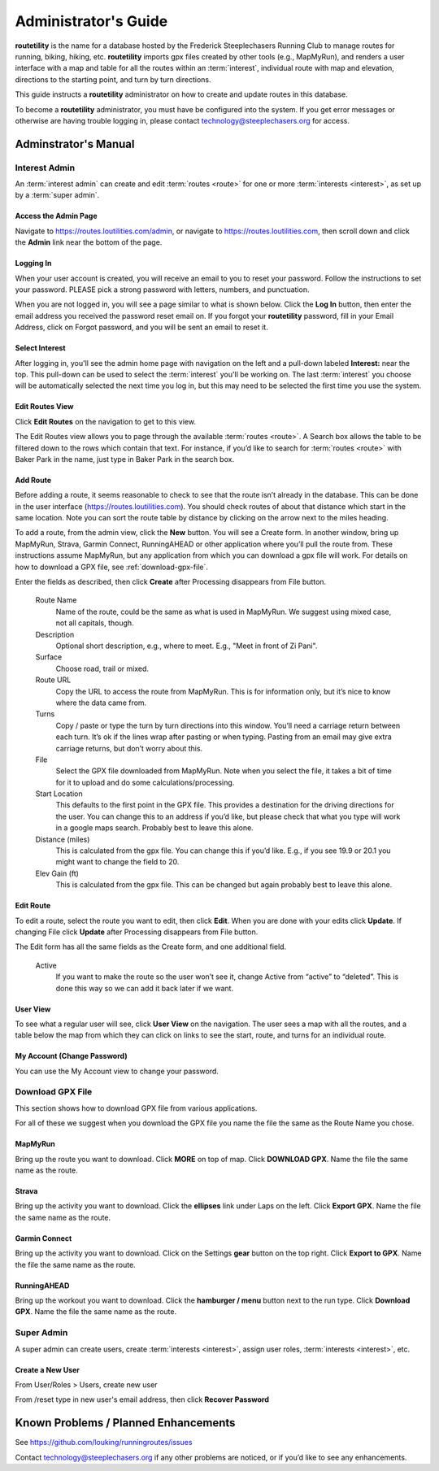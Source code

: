 ===========================================
Administrator's Guide
===========================================

**routetility** is the name for a database hosted by the Frederick Steeplechasers Running Club to manage routes for running,
biking, hiking, etc. **routetility** imports gpx files created by other tools (e.g., MapMyRun), and renders a user
interface with a map and table for all the routes within an :term:`interest`, individual route with map and elevation,
directions to the starting point, and turn by turn directions.

This guide instructs a **routetility**  administrator on how to create and update routes in this database.

To become a **routetility**  administrator, you must have be configured into the system. If you get error messages
or otherwise are having trouble logging in, please contact technology@steeplechasers.org for access.


Adminstrator's Manual
==================================

Interest Admin
+++++++++++++++
An :term:`interest admin` can create and edit :term:`routes <route>` for one or more :term:`interests <interest>`,
as set up by a :term:`super admin`.

.. _access-admin-page:

Access the Admin Page
----------------------------------------

Navigate to https://routes.loutilities.com/admin, or navigate to https://routes.loutilities.com, then scroll down and
click the **Admin** link near the bottom of the page.

.. _logging-in:

Logging In
--------------------------------------
When your user account is created, you will receive an email to you to reset your password. Follow the
instructions to set your password. PLEASE pick a strong password with letters, numbers, and punctuation.

When you are not logged in, you will see a page similar to what is shown below. Click the **Log In** button, then
enter the email address you received the password reset email on. If you forgot your **routetility** password, fill
in your Email Address, click on Forgot password, and you will be sent an email to reset it.

.. image:: images/login.*
   :align: center


.. _select-interest:

Select Interest
-----------------------------------------
After logging in, you'll see the admin home page with navigation on the left and a pull-down labeled **Interest:** near the top. This
pull-down can be used to select the :term:`interest` you'll be working on. The last :term:`interest` you choose will
be automatically selected the next time you log in, but this may need to be selected the first time you use the
system.

.. image:: images/select-interest.*
   :align: center


.. _edit-routes:

Edit Routes View
-----------------------------------------
Click **Edit Routes** on the navigation to get to this view.

The Edit Routes view allows you to page through the available :term:`routes <route>`. A Search box allows the table to be filtered
down to the rows which contain that text. For instance, if you’d like to search for :term:`routes <route>` with Baker Park in the
name, just type in Baker Park in the search box.

.. image:: images/edit-routes.*
   :align: center

.. _add-route:

Add Route
-----------------------------------------
Before adding a route, it seems reasonable to check to see that the route isn’t already in the database. This can be
done in the user interface (https://routes.loutilities.com). You should check routes of about that distance which start in
the same location. Note you can sort the route table by distance by clicking on the arrow next to the miles heading.

To add a route, from the admin view, click the **New** button. You will see a Create form. In another window, bring up
MapMyRun, Strava, Garmin Connect, RunningAHEAD or other application where you’ll pull the route from. These instructions
assume MapMyRun, but any application from which you can download a gpx file will work. For details on how to download
a GPX file, see :ref:`download-gpx-file`.

Enter the fields as described, then click **Create** after Processing disappears from File button.


    Route Name
        Name of the route, could be the same as what is used in MapMyRun. We suggest using mixed case, not all capitals,
        though.

    Description
        Optional short description, e.g., where to meet. E.g., "Meet in front of Zi Pani".


    Surface
        Choose road, trail or mixed.

    Route URL
        Copy the URL to access the route from MapMyRun. This is for information only, but it’s nice to know where the
        data came from.

    Turns
        Copy / paste or type the turn by turn directions into this window. You’ll need a carriage return between
        each turn. It’s ok if the lines wrap after pasting or when typing. Pasting from an email may give extra
        carriage returns, but don’t worry about this.

    File
        Select the GPX file downloaded from MapMyRun. Note when you select the file, it takes a bit of time for it
        to upload and do some calculations/processing.

    Start Location
        This defaults to the first point in the GPX file. This provides a destination for the driving directions
        for the user. You can change this to an address if you’d like, but please check that what you type will work
        in a google maps search. Probably best to leave this alone.

    Distance (miles)
        This is calculated from the gpx file. You can change this if you’d like. E.g., if you see 19.9 or 20.1 you might
        want to change the field to 20.

    Elev Gain (ft)
        This is calculated from the gpx file. This can be changed but again probably best to leave this alone.

.. image:: images/new-route.*
   :align: center


.. _edit-route:

Edit Route
-----------------------------------------
To edit a route, select the route you want to edit, then click **Edit**. When you are done with your edits click **Update**.
If changing File click **Update** after Processing disappears from File button.

The Edit form has all the same fields as the Create form, and one additional field.

    Active
        If you want to make the route so the user won’t see it, change Active from “active” to “deleted”. This is done
        this way so we can add it back later if we want.

.. image:: images/edit-route.*
   :align: center


.. _user-view:

User View
-----------------------------------------
To see what a regular user will see, click **User View** on the navigation. The user sees a map with all the routes,
and a table below the map from which they can click on links to see the start, route, and turns for an individual
route.


.. _my-account:

My Account (Change Password)
-----------------------------------------
You can use the My Account view to change your password.


.. _download-gpx-file:

Download GPX File
+++++++++++++++++++++++
This section shows how to download GPX file from various applications.

For all of these we suggest when you download the GPX file you name the file the same as the Route Name you chose.


.. _mapmyrun:

MapMyRun
--------------------------------------
Bring up the route you want to download. Click **MORE** on top of map. Click **DOWNLOAD GPX**. Name the file the
same name as the route.

.. image:: images/mapmyrun.*
   :align: center


.. _strava:

Strava
--------------------------------------
Bring up the activity you want to download. Click the **ellipses** link under Laps on the left. Click **Export GPX**. Name
the file the same name as the route.

.. image:: images/strava.*
   :align: center


.. _garmin-connect:

Garmin Connect
--------------------------------------
Bring up the activity you want to download. Click on the Settings **gear** button on the top right. Click **Export to
GPX**. Name the file the same name as the route.

.. image:: images/garmin-connect.*
   :align: center


.. _runningahead:

RunningAHEAD
--------------------------------------
Bring up the workout you want to download. Click the **hamburger / menu** button next to the run type. Click
**Download GPX**. Name the file the same name as the route.

.. image:: images/runningahead.*
   :align: center


.. _super-admin:

Super Admin
+++++++++++++++
A super admin can create users, create :term:`interests <interest>`, assign user roles,
:term:`interests <interest>`, etc.

.. todo:: This section needs additional work.

.. _create-new-user:

Create a New User
--------------------------------------

From User/Roles > Users, create new user

From /reset type in new user's email address, then click **Recover Password**


.. _known-problems:

Known Problems / Planned Enhancements
=========================================
See https://github.com/louking/runningroutes/issues

Contact technology@steeplechasers.org if any other problems are noticed, or if you’d like to see any enhancements.


